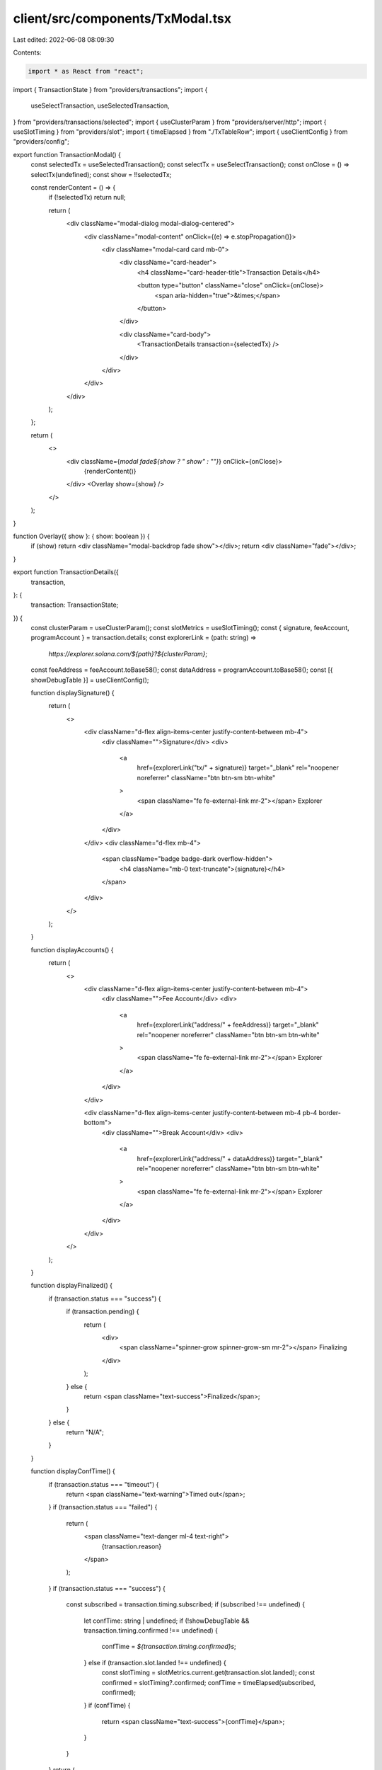 client/src/components/TxModal.tsx
=================================

Last edited: 2022-06-08 08:09:30

Contents:

.. code-block:: tsx

    import * as React from "react";
import { TransactionState } from "providers/transactions";
import {
  useSelectTransaction,
  useSelectedTransaction,
} from "providers/transactions/selected";
import { useClusterParam } from "providers/server/http";
import { useSlotTiming } from "providers/slot";
import { timeElapsed } from "./TxTableRow";
import { useClientConfig } from "providers/config";

export function TransactionModal() {
  const selectedTx = useSelectedTransaction();
  const selectTx = useSelectTransaction();
  const onClose = () => selectTx(undefined);
  const show = !!selectedTx;

  const renderContent = () => {
    if (!selectedTx) return null;

    return (
      <div className="modal-dialog modal-dialog-centered">
        <div className="modal-content" onClick={(e) => e.stopPropagation()}>
          <div className="modal-card card mb-0">
            <div className="card-header">
              <h4 className="card-header-title">Transaction Details</h4>

              <button type="button" className="close" onClick={onClose}>
                <span aria-hidden="true">&times;</span>
              </button>
            </div>

            <div className="card-body">
              <TransactionDetails transaction={selectedTx} />
            </div>
          </div>
        </div>
      </div>
    );
  };

  return (
    <>
      <div className={`modal fade${show ? " show" : ""}`} onClick={onClose}>
        {renderContent()}
      </div>
      <Overlay show={show} />
    </>
  );
}

function Overlay({ show }: { show: boolean }) {
  if (show) return <div className="modal-backdrop fade show"></div>;
  return <div className="fade"></div>;
}

export function TransactionDetails({
  transaction,
}: {
  transaction: TransactionState;
}) {
  const clusterParam = useClusterParam();
  const slotMetrics = useSlotTiming();
  const { signature, feeAccount, programAccount } = transaction.details;
  const explorerLink = (path: string) =>
    `https://explorer.solana.com/${path}?${clusterParam}`;
  const feeAddress = feeAccount.toBase58();
  const dataAddress = programAccount.toBase58();
  const [{ showDebugTable }] = useClientConfig();

  function displaySignature() {
    return (
      <>
        <div className="d-flex align-items-center justify-content-between mb-4">
          <div className="">Signature</div>
          <div>
            <a
              href={explorerLink("tx/" + signature)}
              target="_blank"
              rel="noopener noreferrer"
              className="btn btn-sm btn-white"
            >
              <span className="fe fe-external-link mr-2"></span>
              Explorer
            </a>
          </div>
        </div>
        <div className="d-flex mb-4">
          <span className="badge badge-dark overflow-hidden">
            <h4 className="mb-0 text-truncate">{signature}</h4>
          </span>
        </div>
      </>
    );
  }

  function displayAccounts() {
    return (
      <>
        <div className="d-flex align-items-center justify-content-between mb-4">
          <div className="">Fee Account</div>
          <div>
            <a
              href={explorerLink("address/" + feeAddress)}
              target="_blank"
              rel="noopener noreferrer"
              className="btn btn-sm btn-white"
            >
              <span className="fe fe-external-link mr-2"></span>
              Explorer
            </a>
          </div>
        </div>

        <div className="d-flex align-items-center justify-content-between mb-4 pb-4 border-bottom">
          <div className="">Break Account</div>
          <div>
            <a
              href={explorerLink("address/" + dataAddress)}
              target="_blank"
              rel="noopener noreferrer"
              className="btn btn-sm btn-white"
            >
              <span className="fe fe-external-link mr-2"></span>
              Explorer
            </a>
          </div>
        </div>
      </>
    );
  }

  function displayFinalized() {
    if (transaction.status === "success") {
      if (transaction.pending) {
        return (
          <div>
            <span className="spinner-grow spinner-grow-sm mr-2"></span>
            Finalizing
          </div>
        );
      } else {
        return <span className="text-success">Finalized</span>;
      }
    } else {
      return "N/A";
    }
  }

  function displayConfTime() {
    if (transaction.status === "timeout") {
      return <span className="text-warning">Timed out</span>;
    }
    if (transaction.status === "failed") {
      return (
        <span className="text-danger ml-4 text-right">
          {transaction.reason}
        </span>
      );
    }
    if (transaction.status === "success") {
      const subscribed = transaction.timing.subscribed;
      if (subscribed !== undefined) {
        let confTime: string | undefined;
        if (!showDebugTable && transaction.timing.confirmed !== undefined) {
          confTime = `${transaction.timing.confirmed}s`;
        } else if (transaction.slot.landed !== undefined) {
          const slotTiming = slotMetrics.current.get(transaction.slot.landed);
          const confirmed = slotTiming?.confirmed;
          confTime = timeElapsed(subscribed, confirmed);
        }
        if (confTime) {
          return <span className="text-success">{confTime}</span>;
        }
      }
    }
    return (
      <div>
        <span className="spinner-grow spinner-grow-sm mr-2"></span>
        Processing
      </div>
    );
  }

  return (
    <>
      {displaySignature()}
      {displayAccounts()}
      <div className="d-flex justify-content-between mb-4">
        <div className="">Confirmation Time</div>
        {displayConfTime()}
      </div>
      {transaction.status === "success" && (
        <div className="d-flex justify-content-between mb-4">
          <div className="">Confirmed Block</div>
          {transaction.slot.landed}
        </div>
      )}
      <div className="d-flex justify-content-between">
        <div className="">Finalization Status</div>
        {displayFinalized()}
      </div>
    </>
  );
}


